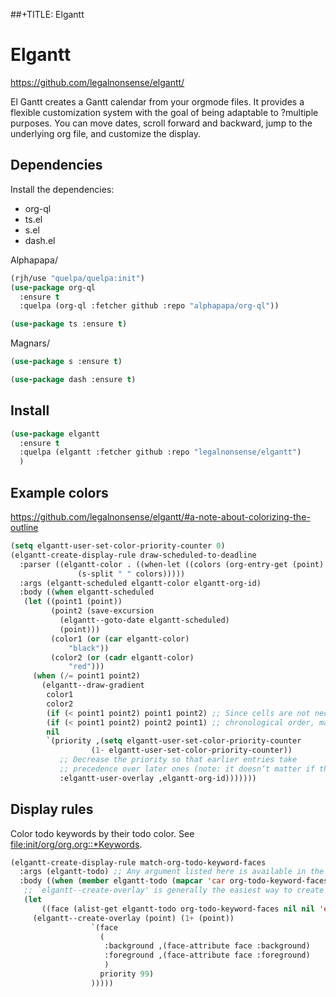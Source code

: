 ##+TITLE: Elgantt
#+AUTHOR: Roger J. H. Welsh
#+EMAIL: rjhwelsh@posteo.net

* Elgantt
https://github.com/legalnonsense/elgantt/ 

El Gantt creates a Gantt calendar from your orgmode files. It provides
a flexible customization system with the goal of being adaptable to
?multiple purposes. You can move dates, scroll forward and backward,
jump to the underlying org file, and customize the display.

** Dependencies
Install the dependencies:
 - org-ql
 - ts.el
 - s.el
 - dash.el

Alphapapa/
#+begin_src emacs-lisp
  (rjh/use "quelpa/quelpa:init")
  (use-package org-ql 
    :ensure t
    :quelpa (org-ql :fetcher github :repo "alphapapa/org-ql"))
#+end_src

#+begin_src emacs-lisp
 (use-package ts :ensure t)
#+end_src

Magnars/
#+begin_src emacs-lisp
 (use-package s :ensure t)
#+end_src

#+begin_src emacs-lisp
 (use-package dash :ensure t)
#+end_src

** Install
   #+begin_src emacs-lisp
     (use-package elgantt
       :ensure t
       :quelpa (elgantt :fetcher github :repo "legalnonsense/elgantt")
       )
   #+end_src

** Example colors
https://github.com/legalnonsense/elgantt/#a-note-about-colorizing-the-outline
   #+begin_src emacs-lisp
     (setq elgantt-user-set-color-priority-counter 0)
     (elgantt-create-display-rule draw-scheduled-to-deadline
       :parser ((elgantt-color . ((when-let ((colors (org-entry-get (point) "ELGANTT-COLOR")))
				    (s-split " " colors)))))
       :args (elgantt-scheduled elgantt-color elgantt-org-id)
       :body ((when elgantt-scheduled
		(let ((point1 (point))
		      (point2 (save-excursion
				(elgantt--goto-date elgantt-scheduled)
				(point)))
		      (color1 (or (car elgantt-color)
				  "black"))
		      (color2 (or (cadr elgantt-color)
				  "red")))
		  (when (/= point1 point2)
		    (elgantt--draw-gradient 
		     color1
		     color2
		     (if (< point1 point2) point1 point2) ;; Since cells are not necessarily linked in 
		     (if (< point1 point2) point2 point1) ;; chronological order, make sure they are sorted
		     nil
		     `(priority ,(setq elgantt-user-set-color-priority-counter
				       (1- elgantt-user-set-color-priority-counter))
				;; Decrease the priority so that earlier entries take
				;; precedence over later ones (note: it doesn’t matter if the number is negative)
				:elgantt-user-overlay ,elgantt-org-id)))))))

   #+end_src

   #+RESULTS:

** Display rules
Color todo keywords by their todo color. 
See [[file:init/org/org.org::*Keywords]].

   #+begin_src emacs-lisp
     (elgantt-create-display-rule match-org-todo-keyword-faces
       :args (elgantt-todo) ;; Any argument listed here is available in the body
       :body ((when (member elgantt-todo (mapcar 'car org-todo-keyword-faces))
		;; `elgantt--create-overlay' is generally the easiest way to create an overlay
		(let
		    ((face (alist-get elgantt-todo org-todo-keyword-faces nil nil 'equal)))
		  (elgantt--create-overlay (point) (1+ (point))
					   `(face 
					     (
					      :background ,(face-attribute face :background)
					      :foreground ,(face-attribute face :foreground)
					      )
					     priority 99)
					   )))))
   #+end_src

   #+RESULTS:

